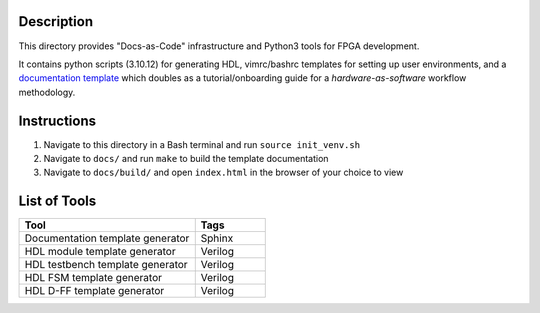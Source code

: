 Description
===========

This directory provides "Docs-as-Code" infrastructure and Python3 tools for
FPGA development.

It contains python scripts (3.10.12) for generating HDL, vimrc/bashrc templates
for setting up user environments, and a `documentation template
<https://roajonny.github.io/index.html>`_ which doubles as
a tutorial/onboarding guide for a *hardware-as-software* workflow methodology.

Instructions
============

#. Navigate to this directory in a Bash terminal and run ``source init_venv.sh``
#. Navigate to ``docs/`` and run ``make`` to build the template documentation
#. Navigate to ``docs/build/`` and open ``index.html`` in the browser of your
   choice to view

List of Tools
=============

.. list-table::
   :widths: 50 20
   :header-rows: 1

   * - Tool
     - Tags
   * - Documentation template generator
     - Sphinx
   * - HDL module template generator
     - Verilog
   * - HDL testbench template generator
     - Verilog 
   * - HDL FSM template generator
     - Verilog
   * - HDL D-FF template generator
     - Verilog
